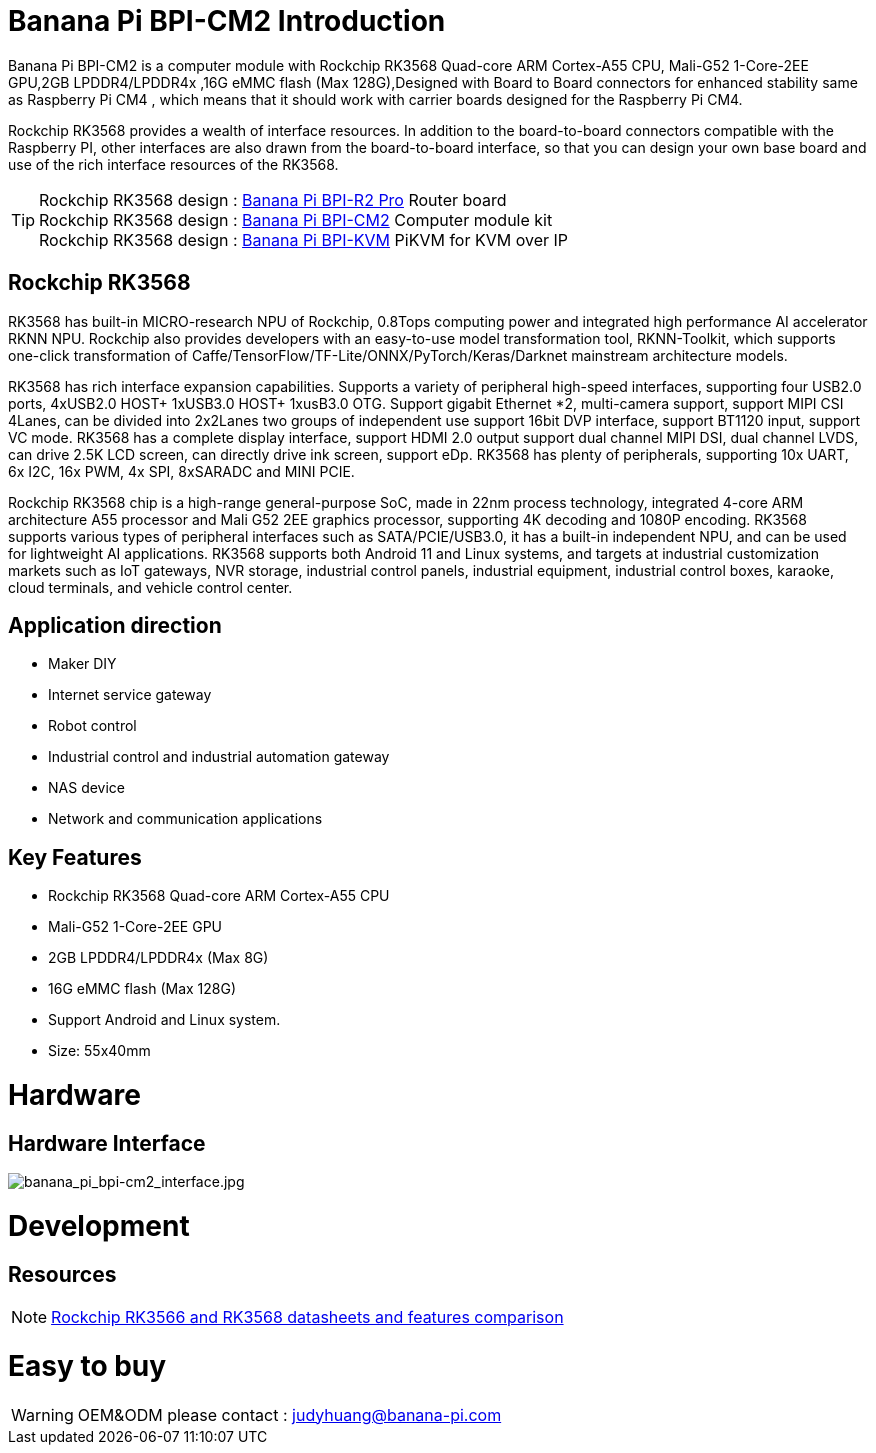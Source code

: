= Banana Pi BPI-CM2 Introduction

Banana Pi BPI-CM2 is a computer module with Rockchip RK3568 Quad-core ARM Cortex-A55 CPU, Mali-G52 1-Core-2EE GPU,2GB LPDDR4/LPDDR4x ,16G eMMC flash (Max 128G),Designed with Board to Board connectors for enhanced stability same as Raspberry Pi CM4 , which means that it should work with carrier boards designed for the Raspberry Pi CM4.

Rockchip RK3568 provides a wealth of interface resources. In addition to the board-to-board connectors compatible with the Raspberry PI, other interfaces are also drawn from the board-to-board interface, so that you can design your own base board and use of the rich interface resources of the RK3568.

TIP: Rockchip RK3568 design : link:/en/BPI-R2_Pro/BananaPi_BPI-R2_Pro[Banana Pi BPI-R2 Pro] Router board +
Rockchip RK3568 design : link:/en/BPI-CM2/BananaPi_BPI-CM2[Banana Pi BPI-CM2] Computer module kit +
Rockchip RK3568 design : link:/en/BPI-KVM/BananaPi_BPI-KVM[Banana Pi BPI-KVM] PiKVM for KVM over IP

== Rockchip RK3568

RK3568 has built-in MICRO-research NPU of Rockchip, 0.8Tops computing power and integrated high performance AI accelerator RKNN NPU. Rockchip also provides developers with an easy-to-use model transformation tool, RKNN-Toolkit, which supports one-click transformation of Caffe/TensorFlow/TF-Lite/ONNX/PyTorch/Keras/Darknet mainstream architecture models.

RK3568 has rich interface expansion capabilities. Supports a variety of peripheral high-speed interfaces, supporting four USB2.0 ports, 4xUSB2.0 HOST+ 1xUSB3.0 HOST+ 1xusB3.0 OTG. Support gigabit Ethernet *2, multi-camera support, support MIPI CSI 4Lanes, can be divided into 2x2Lanes two groups of independent use support 16bit DVP interface, support BT1120 input, support VC mode. RK3568 has a complete display interface, support HDMI 2.0 output support dual channel MIPI DSI, dual channel LVDS, can drive 2.5K LCD screen, can directly drive ink screen, support eDp. RK3568 has plenty of peripherals, supporting 10x UART, 6x I2C, 16x PWM, 4x SPI, 8xSARADC and MINI PCIE.

Rockchip RK3568 chip is a high-range general-purpose SoC, made in 22nm process technology, integrated 4-core ARM architecture A55 processor and Mali G52 2EE graphics processor, supporting 4K decoding and 1080P encoding. RK3568 supports various types of peripheral interfaces such as SATA/PCIE/USB3.0, it has a built-in independent NPU, and can be used for lightweight AI applications. RK3568 supports both Android 11 and Linux systems, and targets at industrial customization markets such as IoT gateways, NVR storage, industrial control panels, industrial equipment, industrial control boxes, karaoke, cloud terminals, and vehicle control center.

== Application direction

* Maker DIY 
* Internet service gateway
* Robot control
* Industrial control and industrial automation gateway
* NAS device
* Network and communication applications

== Key Features

* Rockchip RK3568 Quad-core ARM Cortex-A55 CPU
* Mali-G52 1-Core-2EE GPU
* 2GB LPDDR4/LPDDR4x (Max 8G)
* 16G eMMC flash (Max 128G)
* Support Android and Linux system.
* Size: 55x40mm

= Hardware
== Hardware Interface

image::/picture/banana_pi_bpi-cm2_interface.jpg[banana_pi_bpi-cm2_interface.jpg]


= Development

== Resources
NOTE: https://www.cnx-software.com/2020/12/16/rockchip-rk3566-and-rk3568-datasheets-and-features-comparison/[Rockchip RK3566 and RK3568 datasheets and features comparison]

= Easy to buy

WARNING: OEM&ODM please contact : judyhuang@banana-pi.com